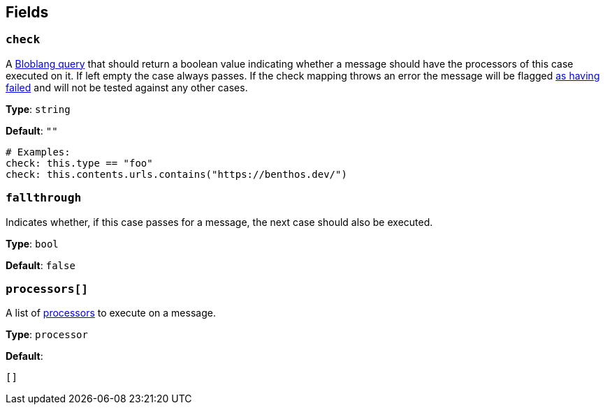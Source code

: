 // This content is autogenerated. Do not edit manually. To override descriptions, use the doc-tools CLI with the --overrides option: https://redpandadata.atlassian.net/wiki/spaces/DOC/pages/1247543314/Generate+reference+docs+for+Redpanda+Connect

== Fields

=== `check`

A xref:guides:bloblang/about.adoc[Bloblang query] that should return a boolean value indicating whether a message should have the processors of this case executed on it. If left empty the case always passes. If the check mapping throws an error the message will be flagged xref:configuration:error_handling.adoc[as having failed] and will not be tested against any other cases.

*Type*: `string`

*Default*: `""`

[source,yaml]
----
# Examples:
check: this.type == "foo"
check: this.contents.urls.contains("https://benthos.dev/")

----

=== `fallthrough`

Indicates whether, if this case passes for a message, the next case should also be executed.

*Type*: `bool`

*Default*: `false`

=== `processors[]`

A list of xref:components:processors/about.adoc[processors] to execute on a message.

*Type*: `processor`

*Default*:
[source,yaml]
----
[]
----


